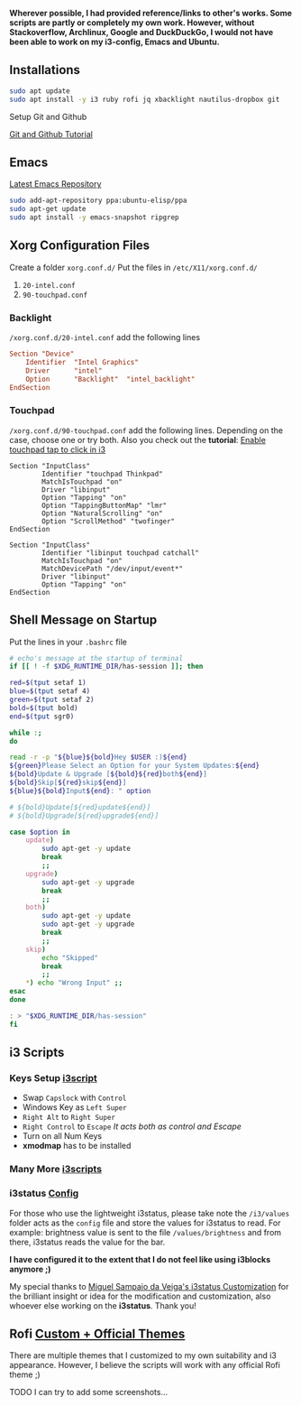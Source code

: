 *Wherever possible, I had provided reference/links to other's works. Some scripts are partly or completely my own work. However, without Stackoverflow, Archlinux, Google and DuckDuckGo, I would not have been able to work on my i3-config, Emacs and Ubuntu.*

** Installations

#+begin_src bash
sudo apt update
sudo apt install -y i3 ruby rofi jq xbacklight nautilus-dropbox git
#+end_src

**** Setup Git and Github
[[https://kbroman.org/github_tutorial/pages/first_time.html][Git and Github Tutorial]]

** Emacs

[[https://launchpad.net/~ubuntu-elisp/+archive/ubuntu/ppa][Latest Emacs Repository]]

#+begin_src bash
sudo add-apt-repository ppa:ubuntu-elisp/ppa
sudo apt-get update
sudo apt install -y emacs-snapshot ripgrep
#+end_src


** Xorg Configuration Files
Create a folder ~xorg.conf.d/~
Put the files in ~/etc/X11/xorg.conf.d/~
1. ~20-intel.conf~
2. ~90-touchpad.conf~

*** Backlight
~/xorg.conf.d/20-intel.conf~ add the following lines
#+begin_src conf
Section "Device"
    Identifier  "Intel Graphics"
    Driver      "intel"
    Option      "Backlight"  "intel_backlight"
EndSection
#+end_src
*** Touchpad
~/xorg.conf.d/90-touchpad.conf~ add the following lines. Depending on the case, choose one or try both. Also you check out the *tutorial*: [[https://major.io/2021/07/18/tray-icons-in-i3/][Enable touchpad tap to click in i3]]

#+begin_src
Section "InputClass"
        Identifier "touchpad Thinkpad"
        MatchIsTouchpad "on"
        Driver "libinput"
        Option "Tapping" "on"
        Option "TappingButtonMap" "lmr"
        Option "NaturalScrolling" "on"
        Option "ScrollMethod" "twofinger"
EndSection
#+end_src

#+begin_src
Section "InputClass"
        Identifier "libinput touchpad catchall"
        MatchIsTouchpad "on"
        MatchDevicePath "/dev/input/event*"
        Driver "libinput"
        Option "Tapping" "on"
EndSection
#+end_src


** Shell Message on Startup
Put the lines in your ~.bashrc~ file

#+begin_src bash
# echo's message at the startup of terminal
if [[ ! -f $XDG_RUNTIME_DIR/has-session ]]; then

red=$(tput setaf 1)
blue=$(tput setaf 4)
green=$(tput setaf 2)
bold=$(tput bold)
end=$(tput sgr0)

while :;
do

read -r -p "${blue}${bold}Hey $USER :)${end}
${green}Please Select an Option for your System Updates:${end}
${bold}Update & Upgrade [${bold}${red}both${end}]
${bold}Skip[${red}skip${end}]
${blue}${bold}Input${end}: " option

# ${bold}Update[${red}update${end}]
# ${bold}Upgrade[${red}upgrade${end}]

case $option in
    update)
        sudo apt-get -y update
        break
        ;;
    upgrade)
        sudo apt-get -y upgrade
        break
        ;;
    both)
        sudo apt-get -y update
        sudo apt-get -y upgrade
        break
        ;;
    skip)
        echo "Skipped"
        break
        ;;
    ,*) echo "Wrong Input" ;;
esac
done

: > "$XDG_RUNTIME_DIR/has-session"
fi
#+end_src

** i3 Scripts
*** Keys Setup [[https://github.com/mirbehroznoor/i3wm-files/tree/main/i3/i3scripts/keys.sh][i3script]]
- Swap ~Capslock~ with ~Control~
- Windows Key as ~Left Super~
- ~Right Alt~ to ~Right Super~
- ~Right Control~ to ~Escape~ /It acts both as control and Escape/
- Turn on all Num Keys
- *xmodmap* has to be installed

*** Many More [[https://github.com/mirbehroznoor/i3wm-files/tree/main/i3/i3scripts][i3scripts]]

*** i3status [[https://github.com/mirbehroznoor/i3wm-files/blob/main/i3status/config][Config]]
For those who use the lightweight i3status, please take note the ~/i3/values~ folder acts as the ~config~ file and store the values for i3status to read. For example: brightness value is sent to the file ~/values/brightness~ and from there, i3status reads the value for the bar.

*I have configured it to the extent that I do not feel like using i3blocks anymore ;)*

My special thanks to [[https://medium.com/hacker-toolbelt/my-i3status-customization-3e8ad6f0153a][Miguel Sampaio da Veiga's i3status Customization]] for the brilliant insight or idea for the modification and customization, also whoever else working on the *i3status*. Thank you!

** Rofi [[https://github.com/mirbehroznoor/i3wm-files/tree/main/rofi-themes][Custom + Official Themes]]
There are multiple themes that I customized to my own suitability and i3 appearance. However, I believe the scripts will work with any official Rofi theme ;)
**** TODO I can try to add some screenshots...
SCHEDULED: <2022-03-01 Di>
